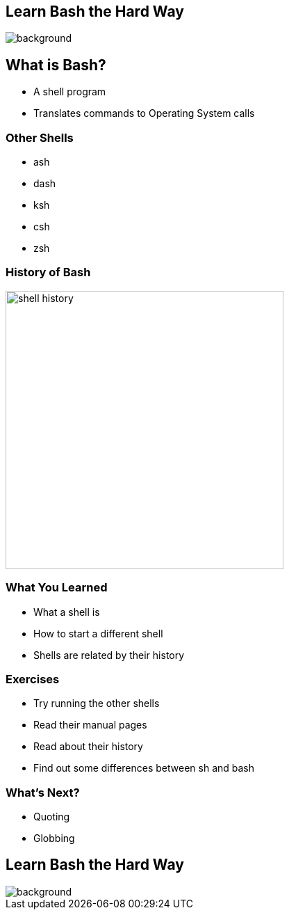 :backend: revealjs
//:revealjs_theme: sky
:revealjs_theme: night
//:revealjs_theme: league
//:revealjs_theme: moon
//:revealjs_theme: blood
//:revealjs_theme: simple
//:revealjs_theme: solarized
//:revealjs_theme: beige
//:revealjs_theme: black
//:revealjs_theme: white
//:revealjs_theme: serif

:revealjs_overview: true
:revealjs_control: true
:revealjs_previewLinks: true
:revealjs_transition: concave
:revealjs_center: false
:revealjs_autoSlide: 0
:revealjs_progress: true

:icons: font

//http://asciidoctor.org/docs/install-and-use-revealjs-backend/

[%notitle]
== Learn Bash the Hard Way

image::images/lbthw.png[background, size=contain]

== What is Bash?

[%step]
- A shell program

- Translates commands to Operating System calls

=== Other Shells


- ash

- dash

- ksh

- csh

- zsh

=== History of Bash

image::images/shell_history.png[height=400]

=== What You Learned

[%step]
- What a shell is

- How to start a different shell

- Shells are related by their history

=== Exercises

[%step]
- Try running the other shells

- Read their manual pages

- Read about their history

- Find out some differences between sh and bash

=== What's Next?

[%step]
- Quoting

- Globbing

== Learn Bash the Hard Way

image::images/lbthw.png[background, size=contain]
